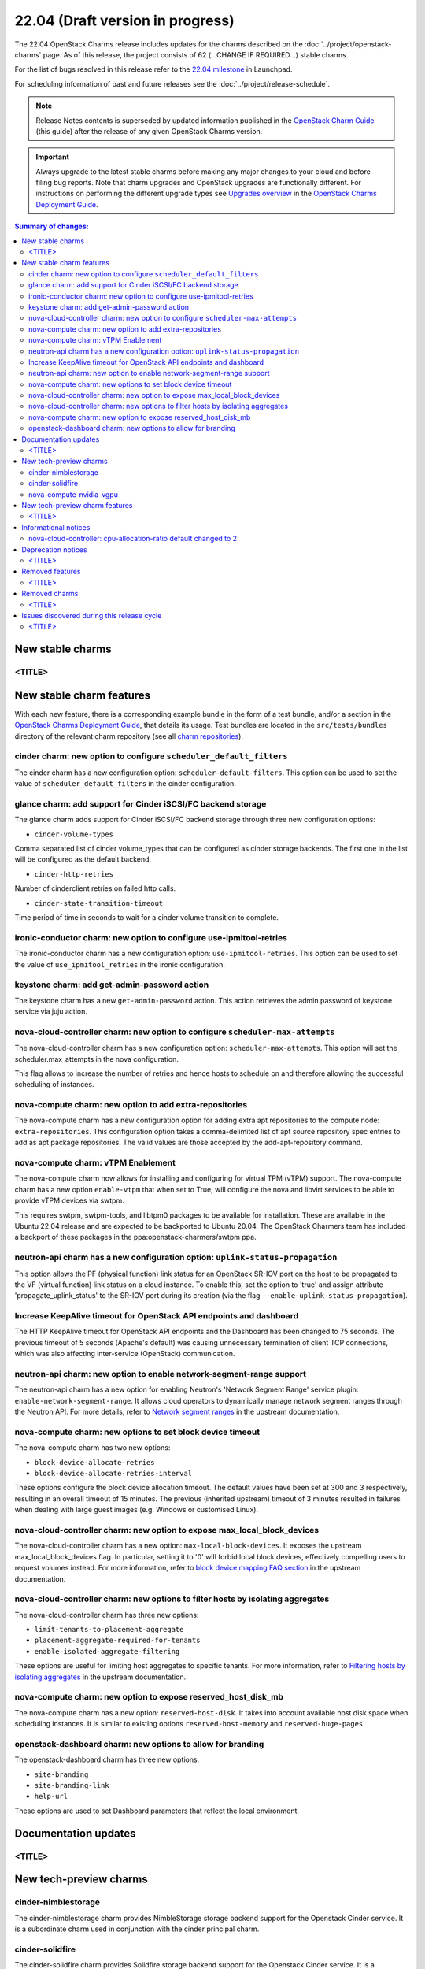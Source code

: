 =================================
22.04 (Draft version in progress)
=================================

The 22.04 OpenStack Charms release includes updates for the charms described on
the :doc:`../project/openstack-charms` page. As of this release, the project
consists of 62 (...CHANGE IF REQUIRED...) stable charms.

For the list of bugs resolved in this release refer to the `22.04 milestone`_
in Launchpad.

For scheduling information of past and future releases see the
:doc:`../project/release-schedule`.

.. note::

   Release Notes contents is superseded by updated information published in the
   `OpenStack Charm Guide`_ (this guide) after the release of any given
   OpenStack Charms version.

.. important::

   Always upgrade to the latest stable charms before making any major changes
   to your cloud and before filing bug reports. Note that charm upgrades and
   OpenStack upgrades are functionally different. For instructions on
   performing the different upgrade types see `Upgrades overview`_ in the
   `OpenStack Charms Deployment Guide`_.

.. contents:: Summary of changes:
   :local:
   :depth: 2
   :backlinks: top

New stable charms
-----------------

<TITLE>
~~~~~~~

New stable charm features
-------------------------

With each new feature, there is a corresponding example bundle in the form of a
test bundle, and/or a section in the `OpenStack Charms Deployment Guide`_, that
details its usage. Test bundles are located in the ``src/tests/bundles``
directory of the relevant charm repository (see all `charm repositories`_).

cinder charm: new option to configure ``scheduler_default_filters``
~~~~~~~~~~~~~~~~~~~~~~~~~~~~~~~~~~~~~~~~~~~~~~~~~~~~~~~~~~~~~~~~~~~

The cinder charm has a new configuration option: ``scheduler-default-filters``.
This option can be used to set the value of ``scheduler_default_filters``
in the cinder configuration.

glance charm: add support for Cinder iSCSI/FC backend storage
~~~~~~~~~~~~~~~~~~~~~~~~~~~~~~~~~~~~~~~~~~~~~~~~~~~~~~~~~~~~~

The glance charm adds support for Cinder iSCSI/FC backend storage through three
new configuration options:

* ``cinder-volume-types``

Comma separated list of cinder volume_types that can be configured as cinder
storage backends. The first one in the list will be configured as the default
backend.

* ``cinder-http-retries``

Number of cinderclient retries on failed http calls.

* ``cinder-state-transition-timeout``

Time period of time in seconds to wait for a cinder volume transition to
complete.

ironic-conductor charm: new option to configure use-ipmitool-retries
~~~~~~~~~~~~~~~~~~~~~~~~~~~~~~~~~~~~~~~~~~~~~~~~~~~~~~~~~~~~~~~~~~~~~

The ironic-conductor charm has a new configuration option:
``use-ipmitool-retries``. This option can be used to set the value of
``use_ipmitool_retries`` in the ironic configuration.

keystone charm: add get-admin-password action
~~~~~~~~~~~~~~~~~~~~~~~~~~~~~~~~~~~~~~~~~~~~~~~~~~~~~~~~~~~~~

The keystone charm has a new ``get-admin-password`` action. This action
retrieves the admin password of keystone service via juju action. 

nova-cloud-controller charm: new option to configure ``scheduler-max-attempts``
~~~~~~~~~~~~~~~~~~~~~~~~~~~~~~~~~~~~~~~~~~~~~~~~~~~~~~~~~~~~~~~~~~~~~~~~~~~~~~~

The nova-cloud-controller charm has a new configuration option:
``scheduler-max-attempts``. This option will set the scheduler.max_attempts
in the nova configuration.

This flag allows to increase the number of retries and hence hosts to schedule
on and therefore allowing the successful scheduling of instances.

nova-compute charm: new option to add extra-repositories
~~~~~~~~~~~~~~~~~~~~~~~~~~~~~~~~~~~~~~~~~~~~~~~~~~~~~~~~

The nova-compute charm has a new configuration option for adding extra apt
repositories to the compute node: ``extra-repositories``. This configuration
option takes a comma-delimited list of apt source repository spec entries
to add as apt package repositories. The valid values are those accepted by the
add-apt-repository command.

nova-compute charm: vTPM Enablement
~~~~~~~~~~~~~~~~~~~~~~~~~~~~~~~~~~~

The nova-compute charm now allows for installing and configuring for virtual
TPM (vTPM) support. The nova-compute charm has a new option ``enable-vtpm``
that when set to True, will configure the nova and libvirt services to be able
to provide vTPM devices via swtpm.

This requires swtpm, swtpm-tools, and libtpm0 packages to be available for
installation. These are available in the Ubuntu 22.04 release and are expected
to be backported to Ubuntu 20.04. The OpenStack Charmers team has included a
backport of these packages in the ppa:openstack-charmers/swtpm ppa.

neutron-api charm has a new configuration option: ``uplink-status-propagation``
~~~~~~~~~~~~~~~~~~~~~~~~~~~~~~~~~~~~~~~~~~~~~~~~~~~~~~~~~~~~~~~~~~~~~~~~~~~~~~~

This option allows the PF (physical function) link status for an OpenStack
SR-IOV port on the host to be propagated to the VF (virtual function) link
status on a cloud instance. To enable this, set the option to 'true' and assign
attribute 'propagate_uplink_status' to the SR-IOV port during its creation
(via the flag ``--enable-uplink-status-propagation``).

Increase KeepAlive timeout for OpenStack API endpoints and dashboard
~~~~~~~~~~~~~~~~~~~~~~~~~~~~~~~~~~~~~~~~~~~~~~~~~~~~~~~~~~~~~~~~~~~~

The HTTP KeepAlive timeout for OpenStack API endpoints and the Dashboard
has been changed to 75 seconds. The previous timeout of 5 seconds
(Apache's default) was causing unnecessary termination of client TCP
connections, which was also affecting inter-service (OpenStack)
communication.

neutron-api charm: new option to enable network-segment-range support
~~~~~~~~~~~~~~~~~~~~~~~~~~~~~~~~~~~~~~~~~~~~~~~~~~~~~~~~~~~~~~~~~~~~~

The neutron-api charm has a new option for enabling Neutron's 'Network
Segment Range' service plugin: ``enable-network-segment-range``. It
allows cloud operators to dynamically manage network segment ranges
through the Neutron API. For more details, refer to `Network segment
ranges`_ in the upstream documentation.

nova-compute charm: new options to set block device timeout
~~~~~~~~~~~~~~~~~~~~~~~~~~~~~~~~~~~~~~~~~~~~~~~~~~~~~~~~~~~

The nova-compute charm has two new options:

* ``block-device-allocate-retries``
* ``block-device-allocate-retries-interval``

These options configure the block device allocation timeout. The default
values have been set at 300 and 3 respectively, resulting in an overall
timeout of 15 minutes. The previous (inherited upstream) timeout of 3
minutes resulted in failures when dealing with large guest images (e.g.
Windows or customised Linux).

nova-cloud-controller charm: new option to expose max_local_block_devices
~~~~~~~~~~~~~~~~~~~~~~~~~~~~~~~~~~~~~~~~~~~~~~~~~~~~~~~~~~~~~~~~~~~~~~~~~

The nova-cloud-controller charm has a new option:
``max-local-block-devices``. It exposes the upstream
max_local_block_devices flag. In particular, setting it to '0' will
forbid local block devices, effectively compelling users to request
volumes instead. For more information, refer to `block device mapping
FAQ section`_ in the upstream documentation.

nova-cloud-controller charm: new options to filter hosts by isolating aggregates
~~~~~~~~~~~~~~~~~~~~~~~~~~~~~~~~~~~~~~~~~~~~~~~~~~~~~~~~~~~~~~~~~~~~~~~~~~~~~~~~

The nova-cloud-controller charm has three new options:

* ``limit-tenants-to-placement-aggregate``
* ``placement-aggregate-required-for-tenants``
* ``enable-isolated-aggregate-filtering``

These options are useful for limiting host aggregates to specific
tenants. For more information, refer to `Filtering hosts by isolating
aggregates`_ in the upstream documentation.

nova-compute charm: new option to expose reserved_host_disk_mb
~~~~~~~~~~~~~~~~~~~~~~~~~~~~~~~~~~~~~~~~~~~~~~~~~~~~~~~~~~~~~~

The nova-compute charm has a new option: ``reserved-host-disk``. It
takes into account available host disk space when scheduling instances.
It is similar to existing options ``reserved-host-memory`` and
``reserved-huge-pages``.

openstack-dashboard charm: new options to allow for branding
~~~~~~~~~~~~~~~~~~~~~~~~~~~~~~~~~~~~~~~~~~~~~~~~~~~~~~~~~~~~

The openstack-dashboard charm has three new options:

* ``site-branding``
* ``site-branding-link``
* ``help-url``

These options are used to set Dashboard parameters that reflect the
local environment.

Documentation updates
---------------------

<TITLE>
~~~~~~~

New tech-preview charms
-----------------------

cinder-nimblestorage
~~~~~~~~~~~~~~~~~~~~~~~~

The cinder-nimblestorage charm provides NimbleStorage storage backend support
for the Openstack Cinder service. It is a subordinate charm used in conjunction
with the cinder principal charm.

cinder-solidfire
~~~~~~~~~~~~~~~~~~~~~~~~

The cinder-solidfire charm provides Solidfire storage backend support for
the Openstack Cinder service. It is a subordinate charm used in conjunction
with the cinder principal charm.

nova-compute-nvidia-vgpu
~~~~~~~~~~~~~~~~~~~~~~~~

The nova-compute-nvidia-vgpu charm provides Nvidia vGPU support to the
OpenStack Nova Compute service. It is a subordinate charm used in conjunction
with the nova-compute principal charm.

New tech-preview charm features
-------------------------------

<TITLE>
~~~~~~~

Informational notices
---------------------

nova-cloud-controller: cpu-allocation-ratio default changed to 2
~~~~~~~~~~~~~~~~~~~~~~~~~~~~~~~~~~~~~~~~~~~~~~~~~~~~~~~~~~~~~~~~

The default value for cpu-allocation-ratio has been reduced from 16
to 2.  The old default was more appropriate for dev, test or lab type
environments but is rarely suitable for clouds running production
workloads.  If you were relying on the previous default of 16 and
start to see VM scheduling failures after upgrade of this charm, you
can opt back into a higher contention ratio by running:

``juju config nova-cloud-controller cpu-allocation-ratio=16``

Deprecation notices
-------------------

<TITLE>
~~~~~~~

Removed features
----------------

<TITLE>
~~~~~~~

Removed charms
--------------

<TITLE>
~~~~~~~

Issues discovered during this release cycle
-------------------------------------------

<TITLE>
~~~~~~~

.. LINKS
.. _22.04 milestone: https://launchpad.net/openstack-charms/+milestone/22.04
.. _OpenStack Charms Deployment Guide: https://docs.openstack.org/project-deploy-guide/charm-deployment-guide/latest
.. _OpenStack Charm Guide: https://docs.openstack.org/charm-guide/latest/
.. _Upgrades overview: https://docs.openstack.org/project-deploy-guide/charm-deployment-guide/latest/upgrade-overview.html
.. _charm repositories: https://opendev.org/openstack?sort=alphabetically&q=charm-&tab=
.. _Network segment ranges: https://docs.openstack.org/neutron/latest/admin/config-network-segment-ranges.html
.. _block device mapping FAQ section: https://docs.openstack.org/nova/latest/user/block-device-mapping.html#faqs
.. _Filtering hosts by isolating aggregates: https://docs.openstack.org/nova/latest/reference/isolate-aggregates.html

.. COMMITS

.. BUGS
